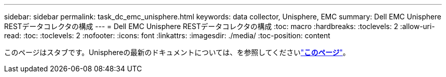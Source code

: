 ---
sidebar: sidebar 
permalink: task_dc_emc_unisphere.html 
keywords: data collector, Unisphere, EMC 
summary: Dell EMC Unisphere RESTデータコレクタの構成 
---
= Dell EMC Unisphere RESTデータコレクタの構成
:toc: macro
:hardbreaks:
:toclevels: 2
:allow-uri-read: 
:toc: 
:toclevels: 2
:nofooter: 
:icons: font
:linkattrs: 
:imagesdir: ./media/
:toc-position: content


[role="lead"]
このページはスタブです。Unisphereの最新のドキュメントについては、を参照してくださいlink:task_dc_emc_unisphere_rest.html["*このページ*"]。
